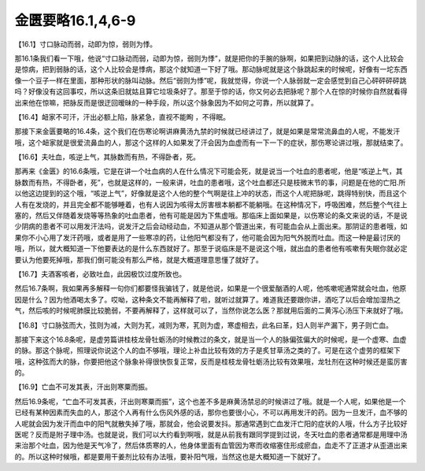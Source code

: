 金匮要略16.1,4,6-9
=====================

【16.1】寸口脉动而弱，动即为惊，弱则为悸。

那16.1条我们看一下哦，他说“寸口脉动而弱，动即为惊，弱则为悸”，就是把你的手腕的脉啊，如果把到动脉的话，这个人比较会是惊病，把到弱脉的话，这个人比较会是悸病，那这个就知道一下好了哦。那动脉呢就是这个脉跳起来的时候呢，好像有一坨东西像一个豆子一样在里面，那种形状的脉叫动脉。然后“弱则为悸”呢，我就觉得，你说一个人脉弱就一定会感觉到自己心砰砰砰砰跳吗？好像没有这回事哎，所以这条旧就姑且算它垃圾条好了。那至于惊的话，你又何必去把脉呢？那个人在惊的时候你自然就看得出来他在惊嘛，把脉反而是很迂回暧昧的一种手段，所以这个脉象因为不如何之可靠，所以就算了。

【16.4】衄家不可汗，汗出必额上陷，脉紧急，直视不能眴 ，不得眠。

那接下来金匮要略的16.4条，这个我们在伤寒论啊讲麻黄汤九禁的时候就已经讲过了，就是如果是常常流鼻血的人呢，不能发汗哦，这个衄家就是很爱流鼻血的人，那这个这样的人如果发了汗会因为血虚而有一下一下的症状，那伤寒论讲过哦，那就结束了。

【16.6】夫吐血，咳逆上气，其脉数而有热，不得卧者，死。

那再来《金匮》的16.6条哦，它是在讲一个吐血病的人在什么情况下可能会死，就是说当一个吐血的患者呢，他是“咳逆上气，其脉数而有热，不得卧者，死”，也就是这样的，一般来讲，吐血的患者哦，这个吐血都还只是枝微末节的事，问题是在他的亡阳.所以他这边提到的这个哦，“咳逆上气”，好像就是这个人他的整个气啊是往上冲的状态，而这个人呢把脉呢，跳得特别快，而且这个人有在发烧的，并且完全都不能够睡着，也有人说因为咳得太厉害根本躺都不能躺哦。在这种情况下，呼吸困难，然后整个气往上塞的，然后又伴随着发烧等等热象的吐血患者，他有可能是因为下焦虚哦。那临床上面如果是，以伤寒论的条文来说的话，不是说少阴病的患者不可以用发汗法吗，说发汗之后会动经动血，不知道从那个管道出来，有可能血会从上面出来。那阴证的患者哦，如果你不小心用了发汗药哦，或者是用了一些寒凉的药，让他阳气都没有了，他可能会因为阳气外脱而吐血。而这一种是最讨厌的哦，所以，就大概知道一下他要表达的是什么东西就好了。那至于说临床是不是说这个哦，就出血的患者他有咳嗽有失眠你就必定要认为他要死掉哦，那我们倒可能没有那么严格，就是大概道理意思懂了就好了。

【16.7】夫酒客咳者，必致吐血，此因极饮过度所致也。

然后16.7条啊，我如果再多解释一句你们都要怪我骗钱了，就是他说，如果是一个很爱酗酒的人呢，他咳嗽呢通常就会吐血，他原因是什么？因为他酒喝太多了。哎呦，这种条文不能再解释了啦，就听过就算了。难道我还要跟你讲，酒吃了以后会增加湿热之气，然后咳的时候呢肺膜比较脆弱，不要再解释了，这样就可以了，当然你说怎么医？那就用后面的二黄泻心汤压下来就好了哦。

【16.8】寸口脉弦而大，弦则为减，大则为芤，减则为寒，芤则为虚，寒虚相去，此名曰革，妇人则半产漏下，男子则亡血。

那接下来这个16.8条呢，是虚劳篇讲桂枝龙骨牡蛎汤的时候教过的条文，就是当一个人的脉偏弦偏大的时候呢，是一个虚寒、血虚的脉。那这个脉呢，照理说你说这个人的血不够哦，理论上补血比较有效的方子是炙甘草汤之类的了。可是在这个虚劳的框架下哦，这种弦而大的脉，你要把他这个脉象补得很快恢复正常，反而是桂枝龙骨牡蛎汤比较有效果哦，龙牡剂在这种时候还是蛮厉害的。

【16.9】亡血不可发其表，汗出则寒粟而振。

然后16.9条呢，“亡血不可发其表，汗出则寒粟而振”，这个也差不多是麻黄汤禁忌的时候讲过了哦。就是一个人呢，如果他是一个已经有某种因素而失血的人，那这个人再有什么伤风外感的话，那你也要很小心，不可以再用发汗的药。因为一旦发汗，血不够的人呢就会因为发汗而血中的阳气就散失掉了哦，那就会，他会说要发抖。那通常遇到亡血发汗亡阳的症状的人哦，什么方子比较好医呢？反而是附子理中汤。也就是说，我们可以大约看到啊哦，就是从前我有跟同学提到过说，冬天吐血的患者通常都是用理中汤来治那个吐血，因为他是天气冷了，然后体质寒的人，他身体里面有血管因为寒而收缩塞住形成瘀血，血走不了正道才从歪道出来的。所以这种时候哦，都是要用干姜剂比较有办法哦，要补阳气哦，当然这也是大概知道一下就好了。
